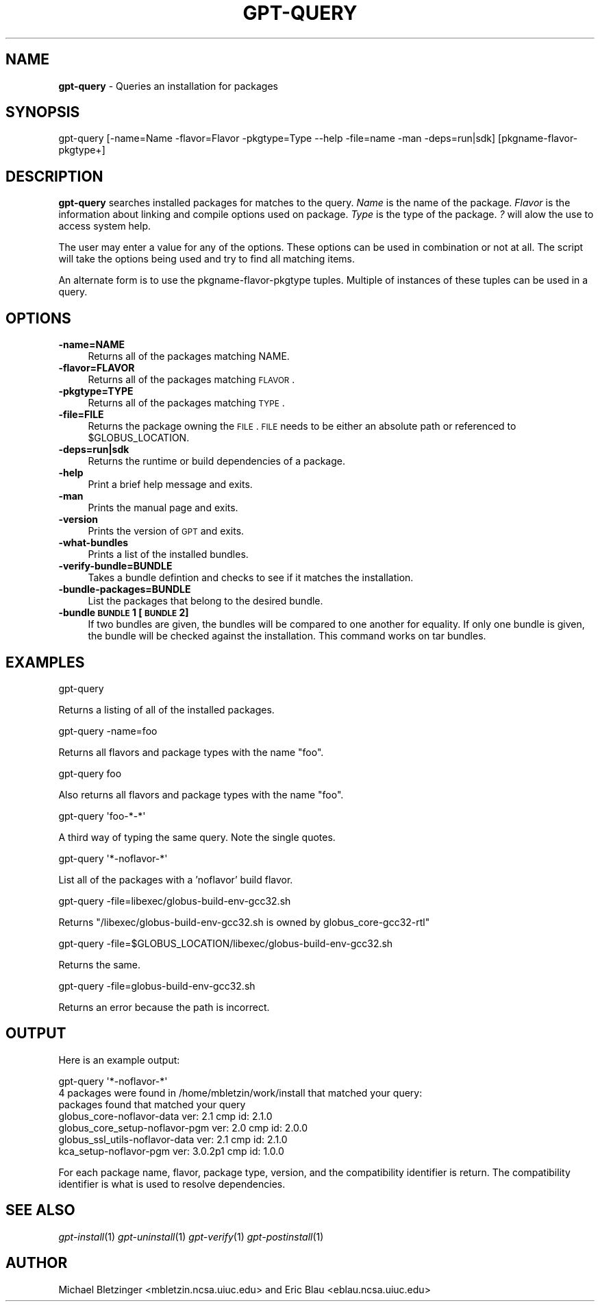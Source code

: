 .\" Automatically generated by Pod::Man 2.1801 (Pod::Simple 3.09)
.\"
.\" Standard preamble:
.\" ========================================================================
.de Sp \" Vertical space (when we can't use .PP)
.if t .sp .5v
.if n .sp
..
.de Vb \" Begin verbatim text
.ft CW
.nf
.ne \\$1
..
.de Ve \" End verbatim text
.ft R
.fi
..
.\" Set up some character translations and predefined strings.  \*(-- will
.\" give an unbreakable dash, \*(PI will give pi, \*(L" will give a left
.\" double quote, and \*(R" will give a right double quote.  \*(C+ will
.\" give a nicer C++.  Capital omega is used to do unbreakable dashes and
.\" therefore won't be available.  \*(C` and \*(C' expand to `' in nroff,
.\" nothing in troff, for use with C<>.
.tr \(*W-
.ds C+ C\v'-.1v'\h'-1p'\s-2+\h'-1p'+\s0\v'.1v'\h'-1p'
.ie n \{\
.    ds -- \(*W-
.    ds PI pi
.    if (\n(.H=4u)&(1m=24u) .ds -- \(*W\h'-12u'\(*W\h'-12u'-\" diablo 10 pitch
.    if (\n(.H=4u)&(1m=20u) .ds -- \(*W\h'-12u'\(*W\h'-8u'-\"  diablo 12 pitch
.    ds L" ""
.    ds R" ""
.    ds C` ""
.    ds C' ""
'br\}
.el\{\
.    ds -- \|\(em\|
.    ds PI \(*p
.    ds L" ``
.    ds R" ''
'br\}
.\"
.\" Escape single quotes in literal strings from groff's Unicode transform.
.ie \n(.g .ds Aq \(aq
.el       .ds Aq '
.\"
.\" If the F register is turned on, we'll generate index entries on stderr for
.\" titles (.TH), headers (.SH), subsections (.SS), items (.Ip), and index
.\" entries marked with X<> in POD.  Of course, you'll have to process the
.\" output yourself in some meaningful fashion.
.ie \nF \{\
.    de IX
.    tm Index:\\$1\t\\n%\t"\\$2"
..
.    nr % 0
.    rr F
.\}
.el \{\
.    de IX
..
.\}
.\"
.\" Accent mark definitions (@(#)ms.acc 1.5 88/02/08 SMI; from UCB 4.2).
.\" Fear.  Run.  Save yourself.  No user-serviceable parts.
.    \" fudge factors for nroff and troff
.if n \{\
.    ds #H 0
.    ds #V .8m
.    ds #F .3m
.    ds #[ \f1
.    ds #] \fP
.\}
.if t \{\
.    ds #H ((1u-(\\\\n(.fu%2u))*.13m)
.    ds #V .6m
.    ds #F 0
.    ds #[ \&
.    ds #] \&
.\}
.    \" simple accents for nroff and troff
.if n \{\
.    ds ' \&
.    ds ` \&
.    ds ^ \&
.    ds , \&
.    ds ~ ~
.    ds /
.\}
.if t \{\
.    ds ' \\k:\h'-(\\n(.wu*8/10-\*(#H)'\'\h"|\\n:u"
.    ds ` \\k:\h'-(\\n(.wu*8/10-\*(#H)'\`\h'|\\n:u'
.    ds ^ \\k:\h'-(\\n(.wu*10/11-\*(#H)'^\h'|\\n:u'
.    ds , \\k:\h'-(\\n(.wu*8/10)',\h'|\\n:u'
.    ds ~ \\k:\h'-(\\n(.wu-\*(#H-.1m)'~\h'|\\n:u'
.    ds / \\k:\h'-(\\n(.wu*8/10-\*(#H)'\z\(sl\h'|\\n:u'
.\}
.    \" troff and (daisy-wheel) nroff accents
.ds : \\k:\h'-(\\n(.wu*8/10-\*(#H+.1m+\*(#F)'\v'-\*(#V'\z.\h'.2m+\*(#F'.\h'|\\n:u'\v'\*(#V'
.ds 8 \h'\*(#H'\(*b\h'-\*(#H'
.ds o \\k:\h'-(\\n(.wu+\w'\(de'u-\*(#H)/2u'\v'-.3n'\*(#[\z\(de\v'.3n'\h'|\\n:u'\*(#]
.ds d- \h'\*(#H'\(pd\h'-\w'~'u'\v'-.25m'\f2\(hy\fP\v'.25m'\h'-\*(#H'
.ds D- D\\k:\h'-\w'D'u'\v'-.11m'\z\(hy\v'.11m'\h'|\\n:u'
.ds th \*(#[\v'.3m'\s+1I\s-1\v'-.3m'\h'-(\w'I'u*2/3)'\s-1o\s+1\*(#]
.ds Th \*(#[\s+2I\s-2\h'-\w'I'u*3/5'\v'-.3m'o\v'.3m'\*(#]
.ds ae a\h'-(\w'a'u*4/10)'e
.ds Ae A\h'-(\w'A'u*4/10)'E
.    \" corrections for vroff
.if v .ds ~ \\k:\h'-(\\n(.wu*9/10-\*(#H)'\s-2\u~\d\s+2\h'|\\n:u'
.if v .ds ^ \\k:\h'-(\\n(.wu*10/11-\*(#H)'\v'-.4m'^\v'.4m'\h'|\\n:u'
.    \" for low resolution devices (crt and lpr)
.if \n(.H>23 .if \n(.V>19 \
\{\
.    ds : e
.    ds 8 ss
.    ds o a
.    ds d- d\h'-1'\(ga
.    ds D- D\h'-1'\(hy
.    ds th \o'bp'
.    ds Th \o'LP'
.    ds ae ae
.    ds Ae AE
.\}
.rm #[ #] #H #V #F C
.\" ========================================================================
.\"
.IX Title "GPT-QUERY 1"
.TH GPT-QUERY 1 "2006-01-11" "perl v5.10.0" "User Contributed Perl Documentation"
.\" For nroff, turn off justification.  Always turn off hyphenation; it makes
.\" way too many mistakes in technical documents.
.if n .ad l
.nh
.SH "NAME"
\&\fBgpt-query\fR \- Queries an installation for packages
.SH "SYNOPSIS"
.IX Header "SYNOPSIS"
gpt-query [\-name=Name \-flavor=Flavor \-pkgtype=Type \-\-help \-file=name \-man \-deps=run|sdk] [pkgname\-flavor\-pkgtype+]
.SH "DESCRIPTION"
.IX Header "DESCRIPTION"
\&\fBgpt-query\fR searches installed packages for matches to the query.
\&\fIName\fR is the name of the package. \fIFlavor\fR is the
information about linking and compile options used on package.  
\&\fIType\fR is the type of the package. \fI?\fR will alow the use to
access system help.
.PP
The user may enter a value for any of the options.  These options
can be used in combination or not at all.  The script will take the
options being used and try to find all matching items.
.PP
An alternate form is to use the pkgname-flavor-pkgtype tuples.
Multiple of instances of these tuples can be used in a query.
.SH "OPTIONS"
.IX Header "OPTIONS"
.IP "\fB\-name=NAME\fR" 4
.IX Item "-name=NAME"
.Vb 1
\& Returns all of the packages matching NAME.
.Ve
.IP "\fB\-flavor=FLAVOR\fR" 4
.IX Item "-flavor=FLAVOR"
Returns all of the packages matching \s-1FLAVOR\s0.
.IP "\fB\-pkgtype=TYPE\fR" 4
.IX Item "-pkgtype=TYPE"
Returns all of the packages matching \s-1TYPE\s0.
.IP "\fB\-file=FILE\fR" 4
.IX Item "-file=FILE"
Returns the package owning the \s-1FILE\s0.  \s-1FILE\s0 needs to be either an
absolute path or referenced to \f(CW$GLOBUS_LOCATION\fR.
.IP "\fB\-deps=run|sdk\fR" 4
.IX Item "-deps=run|sdk"
Returns the runtime or build dependencies of a package.
.IP "\fB\-help\fR" 4
.IX Item "-help"
Print a brief help message and exits.
.IP "\fB\-man\fR" 4
.IX Item "-man"
Prints the manual page and exits.
.IP "\fB\-version\fR" 4
.IX Item "-version"
Prints the version of \s-1GPT\s0 and exits.
.IP "\fB\-what\-bundles\fR" 4
.IX Item "-what-bundles"
Prints a list of the installed bundles.
.IP "\fB\-verify\-bundle=BUNDLE\fR" 4
.IX Item "-verify-bundle=BUNDLE"
Takes a bundle defintion and checks to see if it matches the installation.
.IP "\fB\-bundle\-packages=BUNDLE\fR" 4
.IX Item "-bundle-packages=BUNDLE"
List the packages that belong to the desired bundle.
.IP "\fB\-bundle \s-1BUNDLE\s0 1 [\s-1BUNDLE\s0 2]\fR" 4
.IX Item "-bundle BUNDLE 1 [BUNDLE 2]"
If two bundles are given, the bundles will be compared to one another
for equality.  If only one bundle is given, the bundle will be checked
against the installation.  This command works on tar bundles.
.SH "EXAMPLES"
.IX Header "EXAMPLES"
.Vb 1
\&  gpt\-query
.Ve
.PP
Returns a listing of all of the installed packages.
.PP
.Vb 1
\&  gpt\-query \-name=foo
.Ve
.PP
Returns all flavors and package types with the name \*(L"foo\*(R".
.PP
.Vb 1
\& gpt\-query foo
.Ve
.PP
Also returns all flavors and package types with the name \*(L"foo\*(R".
.PP
.Vb 1
\&  gpt\-query \*(Aqfoo\-*\-*\*(Aq
.Ve
.PP
A third way of typing the same query.  Note the single quotes.
.PP
.Vb 1
\&  gpt\-query \*(Aq*\-noflavor\-*\*(Aq
.Ve
.PP
List all of the packages with a 'noflavor' build flavor.
.PP
.Vb 1
\&  gpt\-query \-file=libexec/globus\-build\-env\-gcc32.sh
.Ve
.PP
Returns \*(L"/libexec/globus\-build\-env\-gcc32.sh is owned by globus_core\-gcc32\-rtl\*(R"
.PP
.Vb 1
\&  gpt\-query \-file=$GLOBUS_LOCATION/libexec/globus\-build\-env\-gcc32.sh
.Ve
.PP
Returns the same.
.PP
.Vb 1
\&  gpt\-query \-file=globus\-build\-env\-gcc32.sh
.Ve
.PP
Returns an error because the path is incorrect.
.SH "OUTPUT"
.IX Header "OUTPUT"
Here is an example output:
.PP
.Vb 1
\&   gpt\-query \*(Aq*\-noflavor\-*\*(Aq
\&
\& 4 packages were found in /home/mbletzin/work/install that matched your query:
\&
\& packages found that matched your query 
\&        globus_core\-noflavor\-data ver: 2.1 cmp id: 2.1.0
\&        globus_core_setup\-noflavor\-pgm ver: 2.0 cmp id: 2.0.0
\&        globus_ssl_utils\-noflavor\-data ver: 2.1 cmp id: 2.1.0
\&        kca_setup\-noflavor\-pgm ver: 3.0.2p1 cmp id: 1.0.0
.Ve
.PP
For each package name, flavor, package type, version, and the
compatibility identifier is return.  The compatibility identifier is
what is used to resolve dependencies.
.SH "SEE ALSO"
.IX Header "SEE ALSO"
\&\fIgpt\-install\fR\|(1) \fIgpt\-uninstall\fR\|(1) \fIgpt\-verify\fR\|(1) \fIgpt\-postinstall\fR\|(1)
.SH "AUTHOR"
.IX Header "AUTHOR"
Michael Bletzinger <mbletzin.ncsa.uiuc.edu> and Eric Blau
<eblau.ncsa.uiuc.edu>
